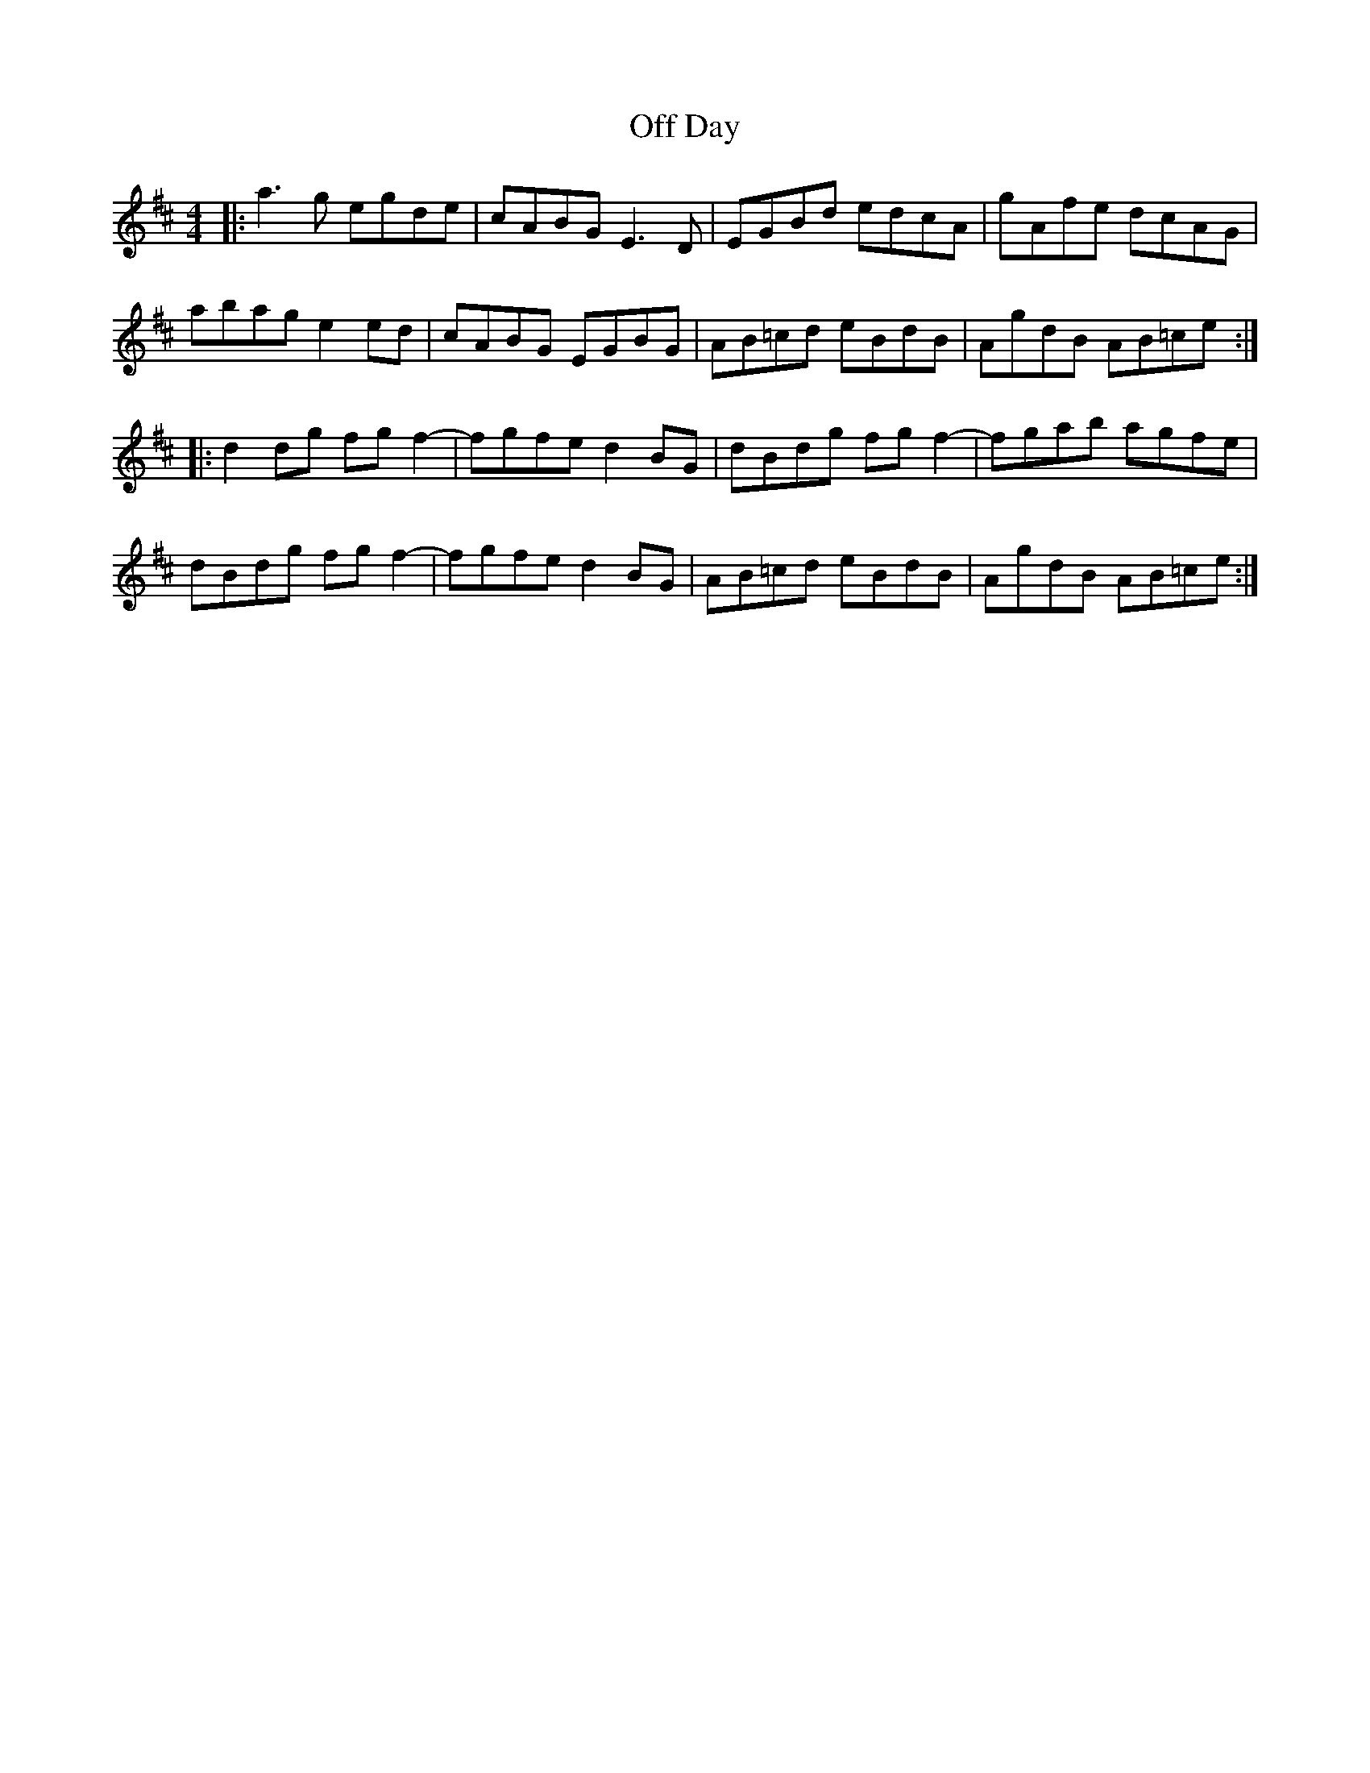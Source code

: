 X: 29998
T: Off Day
R: reel
M: 4/4
K: Dmajor
|:a3 g egde|cABG E3 D|EGBd edcA|gAfe dcAG|
abag e2 ed|cABG EGBG|AB=cd eBdB|AgdB AB=ce:|
|:d2 dg fg f2-|fgfe d2 BG|dBdg fg f2-|fgab agfe|
dBdg fg f2-|fgfe d2 BG|AB=cd eBdB|AgdB AB=ce:|

